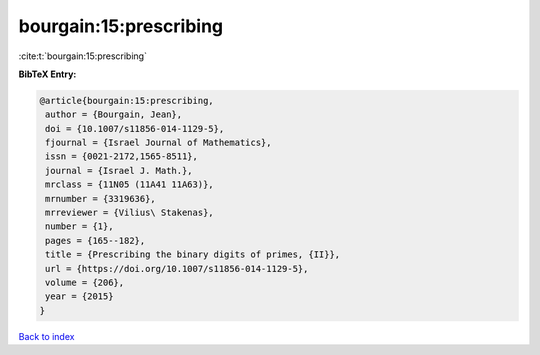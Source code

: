 bourgain:15:prescribing
=======================

:cite:t:`bourgain:15:prescribing`

**BibTeX Entry:**

.. code-block:: bibtex

   @article{bourgain:15:prescribing,
    author = {Bourgain, Jean},
    doi = {10.1007/s11856-014-1129-5},
    fjournal = {Israel Journal of Mathematics},
    issn = {0021-2172,1565-8511},
    journal = {Israel J. Math.},
    mrclass = {11N05 (11A41 11A63)},
    mrnumber = {3319636},
    mrreviewer = {Vilius\ Stakenas},
    number = {1},
    pages = {165--182},
    title = {Prescribing the binary digits of primes, {II}},
    url = {https://doi.org/10.1007/s11856-014-1129-5},
    volume = {206},
    year = {2015}
   }

`Back to index <../By-Cite-Keys.rst>`_
